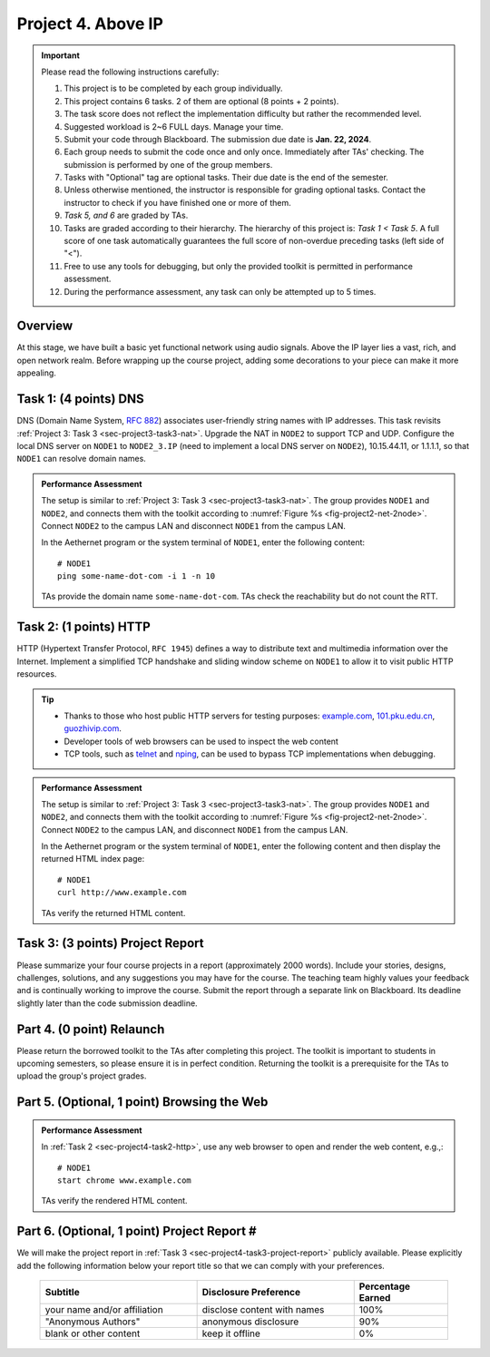 ==================================
Project 4. Above IP
==================================

.. Important::
    
    Please read the following instructions carefully:

    1. This project is to be completed by each group individually.
    
    2. This project contains 6 tasks. 2 of them are optional (8 points + 2 points). 

    3. The task score does not reflect the implementation difficulty but rather the recommended level.
    
    4. Suggested workload is 2~6 FULL days. Manage your time.
    
    5. Submit your code through Blackboard. The submission due date is **Jan. 22, 2024**.
    
    6. Each group needs to submit the code once and only once. Immediately after TAs' checking. The submission is performed by one of the group members. 
    
    7. Tasks with "Optional" tag are optional tasks. Their due date is the end of the semester. 
    
    8. Unless otherwise mentioned, the instructor is responsible for grading optional tasks. Contact the instructor to check if you have finished one or more of them. 
    
    9. *Task 5, and 6* are graded by TAs.
    
    10. Tasks are graded according to their hierarchy. The hierarchy of this project is: *Task 1 < Task 5*. A full score of one task automatically guarantees the full score of non-overdue preceding tasks (left side of "<"). 

    11. Free to use any tools for debugging, but only the provided toolkit is permitted in performance assessment.

    12. During the performance assessment, any task can only be attempted up to 5 times.

Overview
============================================================

At this stage, we have built a basic yet functional network using audio signals. Above the IP layer lies a vast, rich, and open network realm. Before wrapping up the course project, adding some decorations to your piece can make it more appealing.

.. _sec-project4-task1-dns:

Task 1:  (4 points) DNS
============================================================

DNS (Domain Name System, `RFC 882`_) associates user-friendly string names with IP addresses. This task revisits :ref:`Project 3: Task 3 <sec-project3-task3-nat>`. Upgrade the NAT in ``NODE2`` to support TCP and UDP. Configure the local DNS server on ``NODE1`` to ``NODE2_3.IP`` (need to implement a local DNS server on ``NODE2``), 10.15.44.11, or 1.1.1.1, so that ``NODE1`` can resolve domain names.

.. _`RFC 882`:
    https://datatracker.ietf.org/doc/html/rfc882

.. admonition:: Performance Assessment
    
    The setup is similar to :ref:`Project 3: Task 3 <sec-project3-task3-nat>`. The group provides ``NODE1`` and ``NODE2``, and connects them with the toolkit according to :numref:`Figure %s <fig-project2-net-2node>`. Connect ``NODE2`` to the campus LAN and disconnect ``NODE1`` from the campus LAN.

    In the Aethernet program or the system terminal of ``NODE1``, enter the following content::

        # NODE1
        ping some-name-dot-com -i 1 -n 10
    
    TAs provide the domain name ``some-name-dot-com``. TAs check the reachability but do not count the RTT.

.. _sec-project4-task2-http:

Task 2:  (1 points) HTTP
============================================================

HTTP (Hypertext Transfer Protocol, ``RFC 1945``) defines a way to distribute text and multimedia information over the Internet. Implement a simplified TCP handshake and sliding window scheme on ``NODE1`` to allow it to visit public HTTP resources.

.. _`RFC 1945`:
    https://datatracker.ietf.org/doc/html/rfc1945

.. tip::

    - Thanks to those who host public HTTP servers for testing purposes: `example.com`_, `101.pku.edu.cn`_, `guozhivip.com`_.

    - Developer tools of web browsers can be used to inspect the web content

    - TCP tools, such as telnet_ and nping_, can be used to bypass TCP implementations when debugging. 

.. _nping:
    https://nmap.org/nping/

.. _`telnet`:
    https://learn.microsoft.com/en-us/windows-server/administration/windows-commands/telnet

.. _`example.com`:
    http://www.example.com/

.. _`101.pku.edu.cn`:
    http://101.pku.edu.cn/courseDetails?id=DC7677E823157419E0555943CA7634DE

.. _`guozhivip.com`:
    http://guozhivip.com/eat/

.. admonition:: Performance Assessment
    
    The setup is similar to :ref:`Project 3: Task 3 <sec-project3-task3-nat>`. The group provides ``NODE1`` and ``NODE2``, and connects them with the toolkit according to :numref:`Figure %s <fig-project2-net-2node>`. Connect ``NODE2`` to the campus LAN, and disconnect ``NODE1`` from the campus LAN.

    In the Aethernet program or the system terminal of ``NODE1``, enter the following content and then display the returned HTML index page::

        # NODE1
        curl http://www.example.com
    
    TAs verify the returned HTML content.

.. _sec-project4-task3-project-report:

Task 3: (3 points) Project Report
============================================================

Please summarize your four course projects in a report (approximately 2000 words). Include your stories, designs, challenges, solutions, and any suggestions you may have for the course. The teaching team highly values your feedback and is continually working to improve the course. Submit the report through a separate link on Blackboard. Its deadline slightly later than the code submission deadline.

.. _sec-project4-task4-relaunch:

Part 4. (0 point) Relaunch
============================================================

Please return the borrowed toolkit to the TAs after completing this project. The toolkit is important to students in upcoming semesters, so please ensure it is in perfect condition. Returning the toolkit is a prerequisite for the TAs to upload the group's project grades.

.. _sec-project4-task5-browsing-the-web:

Part 5. (Optional, 1 point) Browsing the Web
============================================================

.. admonition:: Performance Assessment
    
    In :ref:`Task 2 <sec-project4-task2-http>`, use any web browser to open and render the web content, e.g.,::

        # NODE1
        start chrome www.example.com
    
    TAs verify the rendered HTML content.

.. _sec-project4-task6-project-report:

Part 6. (Optional, 1 point) Project Report #
============================================================

We will make the project report in :ref:`Task 3 <sec-project4-task3-project-report>` publicly available. Please explicitly add the following information below your report title so that we can comply with your preferences.

    .. table:: 
        :widths: 50, 50, 30
        :align: right

        +-------------------------------+---------------------------------+-------------------+
        |          Subtitle             |  Disclosure  Preference         | Percentage Earned |
        +===============================+=================================+===================+
        | your name and/or affiliation  | disclose content with names     |              100% |
        +-------------------------------+---------------------------------+-------------------+
        |   "Anonymous Authors"         | anonymous disclosure            |               90% |
        +-------------------------------+---------------------------------+-------------------+
        |   blank or other content      | keep it offline                 |                0% |
        +-------------------------------+---------------------------------+-------------------+